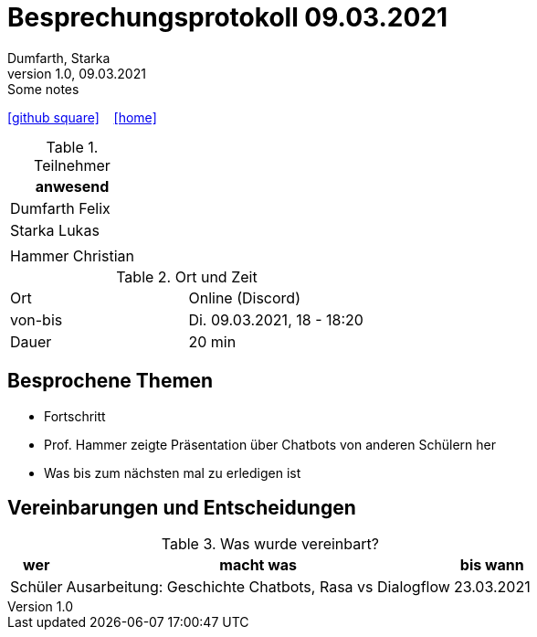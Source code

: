 = Besprechungsprotokoll 09.03.2021
Dumfarth, Starka
1.0, 09.03.2021: Some notes
ifndef::imagesdir[:imagesdir: images]
:icons: font
//:sectnums:    // Nummerierung der Überschriften / section numbering
//:toc: left

//Need this blank line after ifdef, don't know why...
ifdef::backend-html5[]

// https://fontawesome.com/v4.7.0/icons/
//icon:file-text-o[link=https://raw.githubusercontent.com/htl-leonding-college/asciidoctor-docker-template/master/asciidocs/{docname}.adoc] ‏ ‏ ‎
icon:github-square[link=https://github.com/htl-leonding-project/2021-da-chatbot/] ‏ ‏ ‎
icon:home[link=https://htl-leonding-project.github.io/2021-da-chatbot]
endif::backend-html5[]


.Teilnehmer
|===
|anwesend


|Dumfarth Felix


|Starka Lukas


|


|Hammer Christian

|===

.Ort und Zeit
[cols=2*]
|===
|Ort
|Online (Discord)

|von-bis
|Di. 09.03.2021, 18 - 18:20
|Dauer
|20 min
|===



== Besprochene Themen

* Fortschritt
* Prof. Hammer zeigte Präsentation über Chatbots von anderen Schülern her
* Was bis zum nächsten mal zu erledigen ist


== Vereinbarungen und Entscheidungen

.Was wurde vereinbart?
[%autowidth]
|===
|wer |macht was |bis wann

| Schüler
a| Ausarbeitung: Geschichte Chatbots, Rasa vs Dialogflow
| 23.03.2021

|===
